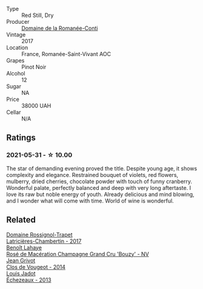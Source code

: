#+attr_html: :class wine-main-image
[[file:/images/27/414711-c577-42e5-99ad-ad4de875534f/2021-06-01-07-40-18-FD9BBD6E-516F-486B-8DAA-35F22599D388-1-105-c.webp]]

- Type :: Red Still, Dry
- Producer :: [[barberry:/producers/a81dda9d-2b3f-4c48-bf03-8cb7bf1cb646][Domaine de la Romanée-Conti]]
- Vintage :: 2017
- Location :: France, Romanée-Saint-Vivant AOC
- Grapes :: Pinot Noir
- Alcohol :: 12
- Sugar :: NA
- Price :: 38000 UAH
- Cellar :: N/A

** Ratings

*** 2021-05-31 - ☆ 10.00

The star of demanding evening proved the title. Despite young age, it
shows complexity and elegance. Restrained bouquet of violets, red
flowers, mulberry, dried cherries, chocolate powder with touch of
funny cranberry. Wonderful palate, perfectly balanced and deep with
very long aftertaste. I love its raw but noble energy of youth.
Already delicious and mind blowing, and I wonder what will come with
time. World of wine is wonderful.

** Related

#+begin_export html
<div class="flex-container">
  <a class="flex-item flex-item-left" href="/wines/096c97a2-483a-4459-8aed-e60f5b4b9b6d.html">
    <img class="flex-bottle" src="/images/09/6c97a2-483a-4459-8aed-e60f5b4b9b6d/2021-06-01-07-40-04-3FD8F12B-C3B9-40A9-A0B1-C5F7B55B9AD2-1-105-c.webp"></img>
    <section class="h">Domaine Rossignol-Trapet</section>
    <section class="h text-bolder">Latricières-Chambertin - 2017</section>
  </a>

  <a class="flex-item flex-item-right" href="/wines/2e729911-2c1c-42fb-a45b-bd5413fffbe7.html">
    <img class="flex-bottle" src="/images/2e/729911-2c1c-42fb-a45b-bd5413fffbe7/2021-06-01-07-39-13-26B5790F-F01B-43A5-821C-6C085F7C2AB0-1-105-c.webp"></img>
    <section class="h">Benoît Lahaye</section>
    <section class="h text-bolder">Rosé de Macération Champagne Grand Cru 'Bouzy' - NV</section>
  </a>

  <a class="flex-item flex-item-left" href="/wines/e77ba7fc-950c-4c76-b1ee-93d88ca7b801.html">
    <img class="flex-bottle" src="/images/e7/7ba7fc-950c-4c76-b1ee-93d88ca7b801/2021-06-01-07-39-47-75FDFB8D-22FD-439D-893C-492C64205866-1-105-c.webp"></img>
    <section class="h">Jean Grivot</section>
    <section class="h text-bolder">Clos de Vougeot - 2014</section>
  </a>

  <a class="flex-item flex-item-right" href="/wines/fbc96f93-ba25-44b4-a8d0-de75510b9fc9.html">
    <img class="flex-bottle" src="/images/fb/c96f93-ba25-44b4-a8d0-de75510b9fc9/2021-06-01-07-39-31-AF72052C-F879-49AC-A670-4B357FD1D884-1-105-c.webp"></img>
    <section class="h">Louis Jadot</section>
    <section class="h text-bolder">Échezeaux - 2013</section>
  </a>

</div>
#+end_export

